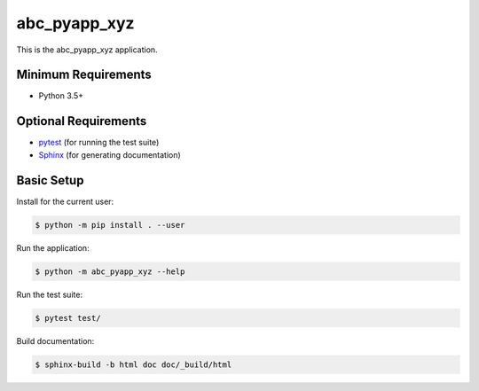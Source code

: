 =============
abc_pyapp_xyz
=============

This is the abc_pyapp_xyz application.


Minimum Requirements
====================

- Python 3.5+


Optional Requirements
=====================

.. _pytest: http://pytest.org
.. _Sphinx: http://sphinx-doc.org

- `pytest`_ (for running the test suite)
- `Sphinx`_ (for generating documentation)


Basic Setup
===========

Install for the current user:

.. code-block:: console

    $ python -m pip install . --user


Run the application:

.. code-block:: console

    $ python -m abc_pyapp_xyz --help


Run the test suite:

.. code-block:: console
   
    $ pytest test/


Build documentation:

.. code-block:: console

    $ sphinx-build -b html doc doc/_build/html
